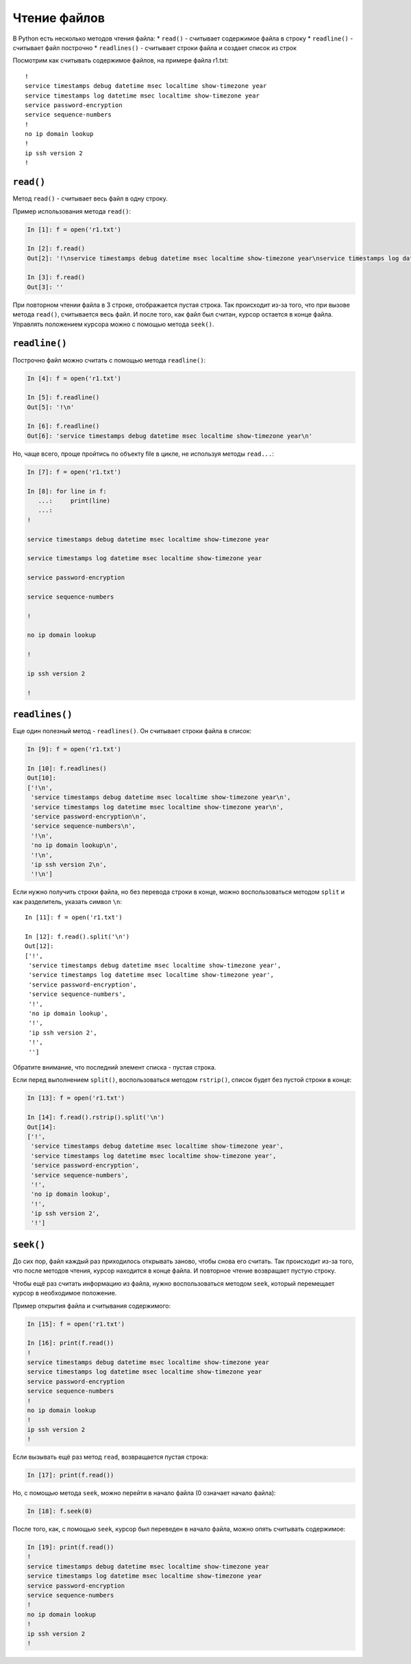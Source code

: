 Чтение файлов
-------------

В Python есть несколько методов чтения файла: \* ``read()`` - считывает
содержимое файла в строку \* ``readline()`` - считывает файл построчно
\* ``readlines()`` - считывает строки файла и создает список из строк

Посмотрим как считывать содержимое файлов, на примере файла r1.txt:

::

    !
    service timestamps debug datetime msec localtime show-timezone year
    service timestamps log datetime msec localtime show-timezone year
    service password-encryption
    service sequence-numbers
    !
    no ip domain lookup
    !
    ip ssh version 2
    !

``read()``
^^^^^^^^^^

Метод ``read()`` - считывает весь файл в одну строку.

Пример использования метода ``read()``:

.. code:: python

    In [1]: f = open('r1.txt')

    In [2]: f.read()
    Out[2]: '!\nservice timestamps debug datetime msec localtime show-timezone year\nservice timestamps log datetime msec localtime show-timezone year\nservice password-encryption\nservice sequence-numbers\n!\nno ip domain lookup\n!\nip ssh version 2\n!\n'

    In [3]: f.read()
    Out[3]: ''

При повторном чтении файла в 3 строке, отображается пустая строка. Так
происходит из-за того, что при вызове метода ``read()``, считывается
весь файл. И после того, как файл был считан, курсор остается в конце
файла. Управлять положением курсора можно с помощью метода ``seek()``.

``readline()``
^^^^^^^^^^^^^^

Построчно файл можно считать с помощью метода ``readline()``:

.. code:: python

    In [4]: f = open('r1.txt')

    In [5]: f.readline()
    Out[5]: '!\n'

    In [6]: f.readline()
    Out[6]: 'service timestamps debug datetime msec localtime show-timezone year\n'

Но, чаще всего, проще пройтись по объекту file в цикле, не используя
методы ``read...``:

.. code:: python

    In [7]: f = open('r1.txt')

    In [8]: for line in f:
       ...:     print(line)
       ...:
    !

    service timestamps debug datetime msec localtime show-timezone year

    service timestamps log datetime msec localtime show-timezone year

    service password-encryption

    service sequence-numbers

    !

    no ip domain lookup

    !

    ip ssh version 2

    !

``readlines()``
^^^^^^^^^^^^^^^

Еще один полезный метод - ``readlines()``. Он считывает строки файла в
список:

.. code:: python

    In [9]: f = open('r1.txt')

    In [10]: f.readlines()
    Out[10]:
    ['!\n',
     'service timestamps debug datetime msec localtime show-timezone year\n',
     'service timestamps log datetime msec localtime show-timezone year\n',
     'service password-encryption\n',
     'service sequence-numbers\n',
     '!\n',
     'no ip domain lookup\n',
     '!\n',
     'ip ssh version 2\n',
     '!\n']

Если нужно получить строки файла, но без перевода строки в конце, можно
воспользоваться методом ``split`` и как разделитель, указать символ
``\n``:

::

    In [11]: f = open('r1.txt')

    In [12]: f.read().split('\n')
    Out[12]:
    ['!',
     'service timestamps debug datetime msec localtime show-timezone year',
     'service timestamps log datetime msec localtime show-timezone year',
     'service password-encryption',
     'service sequence-numbers',
     '!',
     'no ip domain lookup',
     '!',
     'ip ssh version 2',
     '!',
     '']

Обратите внимание, что последний элемент списка - пустая строка.

Если перед выполнением ``split()``, воспользоваться методом
``rstrip()``, список будет без пустой строки в конце:

.. code:: python

    In [13]: f = open('r1.txt')

    In [14]: f.read().rstrip().split('\n')
    Out[14]:
    ['!',
     'service timestamps debug datetime msec localtime show-timezone year',
     'service timestamps log datetime msec localtime show-timezone year',
     'service password-encryption',
     'service sequence-numbers',
     '!',
     'no ip domain lookup',
     '!',
     'ip ssh version 2',
     '!']

``seek()``
^^^^^^^^^^

До сих пор, файл каждый раз приходилось открывать заново, чтобы снова
его считать. Так происходит из-за того, что после методов чтения, курсор
находится в конце файла. И повторное чтение возвращает пустую строку.

Чтобы ещё раз считать информацию из файла, нужно воспользоваться методом
``seek``, который перемещает курсор в необходимое положение.

Пример открытия файла и считывания содержимого:

.. code:: python

    In [15]: f = open('r1.txt')

    In [16]: print(f.read())
    !
    service timestamps debug datetime msec localtime show-timezone year
    service timestamps log datetime msec localtime show-timezone year
    service password-encryption
    service sequence-numbers
    !
    no ip domain lookup
    !
    ip ssh version 2
    !

Если вызывать ещё раз метод ``read``, возвращается пустая строка:

.. code:: python

    In [17]: print(f.read())

Но, с помощью метода ``seek``, можно перейти в начало файла (0 означает
начало файла):

.. code:: python

    In [18]: f.seek(0)

После того, как, с помощью ``seek``, курсор был переведен в начало
файла, можно опять считывать содержимое:

.. code:: python

    In [19]: print(f.read())
    !
    service timestamps debug datetime msec localtime show-timezone year
    service timestamps log datetime msec localtime show-timezone year
    service password-encryption
    service sequence-numbers
    !
    no ip domain lookup
    !
    ip ssh version 2
    !

